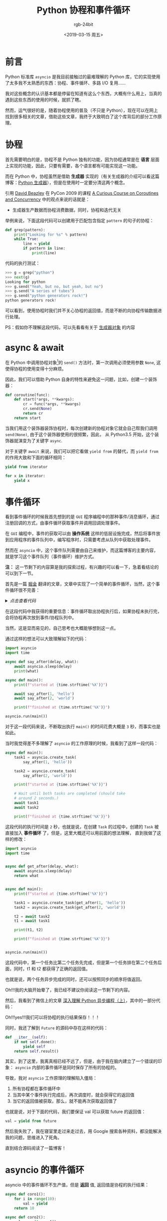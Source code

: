 #+TITLE:      Python 协程和事件循环
#+AUTHOR:     rgb-24bit
#+EMAIL:      rgb-24bit@foxmail.com
#+DATE:       <2019-03-15 周五>

* 目录                                                    :TOC_4_gh:noexport:
- [[#前言][前言]]
- [[#协程][协程]]
- [[#async--await][async & await]]
- [[#事件循环][事件循环]]
- [[#asyncio-的事件循环][asyncio 的事件循环]]
- [[#结语][结语]]
- [[#参考链接][参考链接]]
- [[#footnotes][Footnotes]]

* 前言
  Python 标准库 ~asyncio~ 是我目前接触过的最难理解的 Python 库，它的实现使用了太多我不太熟悉的东西：协程、事件循环、多路 I/O 复用……

  我对这些概念的认识基本都是停留在知道有这么个东西，大概有什么用上，当真的遇到这些东西的使用的时候，就抓了瞎。

  然而，运气很好的是，随着协程使用的普及（不只是 Python），现在可以在网上找到很多相关的文章，借助这些文章，我终于大致明白了这个库背后的部分工作原理。

* 协程
  首先需要明白的是，协程不是 Python 独有的功能，因为协程通常是在 *语言* 层面上实现的功能，因此，只要有需要，各个语言都有可能实现这一功能。

  而在 Python 中，协程虽然是借助 *生成器* 实现的（有关生成器的介绍可以看这篇博客：[[file:e:/blog/2018/python-generator.org][Python 生成器]]），但是在使用时一定要分清这两个概念。

  引用 [[http://www.dabeaz.com/][David Beazley]] 在 PyCon 2009 的课程 [[http://www.dabeaz.com/coroutines/index.html][A Curious Course on Coroutines and Concurrency]] 中的观点来说的话就是：
  + 生成器生产数据而协程消费数据，同时，协程和迭代无关

  举例来说，下面这段代码可以创建用于匹配包含指定 ~pattern~ 的句子的协程：
  #+BEGIN_SRC python
    def grep(pattern):
        print("Looking for %s" % pattern)
        while True:
            line = yield
            if pattern in line:
                print(line)
  #+END_SRC

  代码的执行测试：
  #+BEGIN_SRC python
    >>> g = grep("python")
    >>> next(g)
    Looking for python
    >>> g.send("Yeah, but no, but yeah, but no")
    >>> g.send("A series of tubes")
    >>> g.send("python generators rock!")
    python generators rock!
  #+END_SRC

  可以看到，使用协程时我们并不关心协程的返回值，而是不断的向协程传输数据进行处理。

  PS：假如你不理解这段代码，可以先看看有关于 [[file:e:/blog/2018/python-generator.org::*%E7%94%9F%E6%88%90%E5%99%A8%E5%AF%B9%E8%B1%A1][生成器对象]] 的内容

* async & await
  在 Python 中调用协程对象[fn:1]的 ~send()~ 方法时，第一次调用必须使用参数 ~None~, 这使得协程的使用变得十分麻烦。

  因此，我们可以借助 Python 自身的特性来避免这一问题，比如，创建一个装饰器：
  #+BEGIN_SRC python
    def coroutine(func):
        def start(*args, **kwargs):
            cr = func(*args, **kwargs)
            cr.send(None)
            return cr
        return start
  #+END_SRC

  当我们用这个装饰器装饰协程时，每次创建新的协程对象它就会自己帮我们调用 ~send(None)~, 由于这个装饰器使用的很频繁，因此，
  从 Python3.5 开始，这个装饰器就演变为了关键字 ~async~.

  对于关键字 ~await~ 来说，我们可以把它看做 ~yield from~ 的替代，而 ~yield from~ 的作用大致和下面的循环相同：
  #+BEGIN_SRC python
    yield from iterator

    for x in iterator:
        yield x
  #+END_SRC

* 事件循环
  看到事件循环的时候我首先想到的是 ~GUI~ 程序编程中的那种事件/消息循环，通过注册回调的方式，由事件循环获取事件并调用回调处理事件。

  在 ~GUI~ 编程中，事件的获取可以由 *操作系统* 这样的低层设施完成，然后将事件放到应用程序的事件队列中，编写程序时，只需要考虑从队列中获取处理事件。

  然而在 ~asyncio~ 中，这个事件队列需要由自己来维护，而这篇博客的主要内容，就是学习这个事件队列（事件循环）维护方式。

  *注：* 这一节剩下的内容算是我的探索过程，有兴趣的可以看一下，急着看结论的可以到下一节。

  首先是一篇 [[https://juejin.im/timeline][掘金]] 翻译的文章，文章中实现了一个简单的事件循环，当然，这个事件循环很不完善：
  
  #+HTML: <details><summary><i>点击查看代码</i></summary>

  #+BEGIN_SRC python
    import datetime
    import heapq
    import types
    import time

    class Task:

        """Represent how long a coroutine should before starting again.

        Comparison operators are implemented for use by heapq. Two-item
        tuples unfortunately don't work because when the datetime.datetime
        instances are equal, comparison falls to the coroutine and they don't
        implement comparison methods, triggering an exception.

        Think of this as being like asyncio.Task/curio.Task.
        """

        def __init__(self, wait_until, coro):
            self.coro = coro
            self.waiting_until = wait_until

        def __eq__(self, other):
            return self.waiting_until == other.waiting_until

        def __lt__(self, other):
            return self.waiting_until < other.waiting_until

    class SleepingLoop:

        """An event loop focused on delaying execution of coroutines.

        Think of this as being like asyncio.BaseEventLoop/curio.Kernel.
        """

        def __init__(self, *coros):
            self._new = coros
            self._waiting = []

        def run_until_complete(self):
            # Start all the coroutines.
            for coro in self._new:
                wait_for = coro.send(None)
                heapq.heappush(self._waiting, Task(wait_for, coro))
            # Keep running until there is no more work to do.
            while self._waiting:
                now = datetime.datetime.now()
                # Get the coroutine with the soonest resumption time.
                task = heapq.heappop(self._waiting)
                if now < task.waiting_until:
                    # We're ahead of schedule; wait until it's time to resume.
                    delta = task.waiting_until - now
                    time.sleep(delta.total_seconds())
                    now = datetime.datetime.now()
                try:
                    # It's time to resume the coroutine.
                    wait_until = task.coro.send(now)
                    heapq.heappush(self._waiting, Task(wait_until, task.coro))
                except StopIteration:
                    # The coroutine is done.
                    pass

    @types.coroutine
    def sleep(seconds):
        """Pause a coroutine for the specified number of seconds.

        Think of this as being like asyncio.sleep()/curio.sleep().
        """
        now = datetime.datetime.now()
        wait_until = now + datetime.timedelta(seconds=seconds)
        # Make all coroutines on the call stack pause; the need to use `yield`
        # necessitates this be generator-based and not an async-based coroutine.
        actual = yield wait_until
        # Resume the execution stack, sending back how long we actually waited.
        return actual - now

    async def countdown(label, length, *, delay=0):
        """Countdown a launch for `length` seconds, waiting `delay` seconds.

        This is what a user would typically write.
        """
        print(label, 'waiting', delay, 'seconds before starting countdown')
        delta = await sleep(delay)
        print(label, 'starting after waiting', delta)
        while length:
            print(label, 'T-minus', length)
            waited = await sleep(1)
            length -= 1
        print(label, 'lift-off!')

    def main():
        """Start the event loop, counting down 3 separate launches.

        This is what a user would typically write.
        """
        loop = SleepingLoop(countdown('A', 5), countdown('B', 3, delay=2),
                            countdown('C', 4, delay=1))
        start = datetime.datetime.now()
        loop.run_until_complete()
        print('Total elapsed time is', datetime.datetime.now() - start)

    if __name__ == '__main__':
        main()
  #+END_SRC
  
  可能的执行结果是这样的：
  #+BEGIN_EXAMPLE
    A waiting 0 seconds before starting countdown
    B waiting 2 seconds before starting countdown
    C waiting 1 seconds before starting countdown
    A starting after waiting 0:00:00.001000
    A T-minus 5
    C starting after waiting 0:00:01.000057
    C T-minus 4
    A T-minus 4
    B starting after waiting 0:00:02.000115
    B T-minus 3
    C T-minus 3
    A T-minus 3
    B T-minus 2
    C T-minus 2
    A T-minus 2
    B T-minus 1
    C T-minus 1
    A T-minus 1
    B lift-off!
    C lift-off!
    A lift-off!
    Total elapsed time is 0:00:05.003286
  #+END_EXAMPLE

  #+HTML: </details>

  在这段代码中我获得的重要信息：事件循环取出协程执行后，如果协程未执行完，会将协程再次放到事件/协程队列中。

  当然，这是显而易见的，自己思考也大概能够想到这一点。

  通过这样的想法可以大致理解如下的代码：
  #+BEGIN_SRC python
    import asyncio
    import time

    async def say_after(delay, what):
        await asyncio.sleep(delay)
        print(what)

    async def main():
        print(f"started at {time.strftime('%X')}")

        await say_after(1, 'hello')
        await say_after(2, 'world')

        print(f"finished at {time.strftime('%X')}")

    asyncio.run(main())
  #+END_SRC

  对于这一段代码来说，不断取出执行 ~main()~ 的时间花费大概是 ~3~ 秒，而事实也是如此。

  当时我觉得差不多理解了 ~asyncio~ 的工作原理的时候，我看到了这样一段代码：
  #+BEGIN_SRC python
    async def main():
        task1 = asyncio.create_task(
            say_after(1, 'hello'))

        task2 = asyncio.create_task(
            say_after(2, 'world'))

        print(f"started at {time.strftime('%X')}")

        # Wait until both tasks are completed (should take
        # around 2 seconds.)
        await task1
        await task2

        print(f"finished at {time.strftime('%X')}")
  #+END_SRC

  这段代码的执行时间是 ~2~ 秒，也就是说，在创建 ~Task~ 的过程中，创建的 ~Task~ 被直接加入 *事件循环* 了，但是，这里大概还可以用前面的想法理解，
  直到我做了这样的修改：
  #+BEGIN_SRC python
    import asyncio
    import time


    async def get_after(delay, what):
        await asyncio.sleep(delay)
        return what


    async def main():
        print(f"started at {time.strftime('%X')}")

        task1 = asyncio.create_task(get_after(1, 'hello'))
        task2 = asyncio.create_task(get_after(2, 'world'))

        t2 = await task2
        t1 = await task1

        print(t1, t2)

        print(f"finished at {time.strftime('%X')}")


    asyncio.run(main())
  #+END_SRC

  这段代码中，第一个任务比第二个任务先完成，但是第一个任务排在第二个任务后面，同时，t1 和 t2 都获得了正确的返回值。

  也就是说，两个任务异步完成的同时，还可以按照同步的顺序将值返回。

  Oh!!!我的大脑开始晕了，我已经不建议你阅读这一节剩下的内容。

  然后，我看到了微信上的文章 [[https://mp.weixin.qq.com/s/GgamzHPyZuSg45LoJKsofA][深入理解 Python 异步编程（上）]]，其中的一部分代码：

  #+HTML: <img src="https://mmbiz.qpic.cn/mmbiz_png/fhujzoQe7TqwIlwniae0PZntyOBFHJKp6iaxmFsCDl62tUWztJTicyFVCib0LXokHIm0DRU1QUhHBHqsQuicMktqprg/640?wx_fmt=png&tp=webp&wxfrom=5&wx_lazy=1&wx_co=1">

  Oh!!!yes!!!我们可以将协程的执行结果保存！！！

  同时，我还了解到 ~Future~ 的源码中存在这样的代码：
  #+BEGIN_SRC python
    def __iter__(self):
        if not self.done():
            yield self
        return self.result()
  #+END_SRC

  其实，到了这里，我离真相已经不远了，但是，由于我在脑内建立了一个错误的印象： ~asyncio~ 内部的事件循环是同时保存了所有的协程的。

  导致，我对 ~asyncio~ 工作原理的理解陷入僵局：
  1) 所有协程都在事件循环中
  2) 当其中某个事件执行完成后，再次调度时，就会获得它的返回值
  3) 当它的返回值被获取，那么，就不能再次获取返回值了

  也就是说，对于下面的代码，我们要保证 val 可以获取 future 的返回值：
  #+BEGIN_SRC python
    val = yield from future
  #+END_SRC

  然后我失败了，我在寝室里走过来走过去，用 Google 搜索各种资料，都没能解决我的问题，思维进入了死角。

  直到结合源码阅读了一篇博客！

* asyncio 的事件循环
  asyncio 中的事件循环不生产值，但是 *返回* 值, 返回值是协程的执行结果：
  #+BEGIN_SRC python
    async def coro1():
        for i in range(10):
            val = yield
        return 10

    async def coro2():
        val = await coro1()
  #+END_SRC

  上面这段代码中的 ~coro2~ 大致上等价于：
  #+BEGIN_SRC python
    async def coro2():
        for i in range(10):  # coro1
            val = yield      # coro1
        val = 10             # coro1 return 10
  #+END_SRC

  特别是代码中的 ~return~, 这在 ~Python2~ 中是不允许的，但是为了方便，Python3 中加入了这一特性。

  然后，我们需要通过下面这段代码来理解 ~asyncio~ 内部的事件调度：
  #+BEGIN_SRC python
    import asyncio
    import time


    async def get_after(delay, what):
        await asyncio.sleep(delay)
        return what


    async def main():
        print(f"started at {time.strftime('%X')}")

        task1 = asyncio.create_task(get_after(1, 'hello'))
        task2 = asyncio.create_task(get_after(2, 'world'))

        t2 = await task2
        t1 = await task1

        print(t1, t2)

        print(f"finished at {time.strftime('%X')}")


    asyncio.run(main())
  #+END_SRC

  这段代码中，首先创建了两个 ~Task~, 我们可以看一下 ~Task~ 的构造函数：
  #+BEGIN_SRC python
    class Task(futures.Future):
        def __init__(self, coro, *, loop=None):
            ...
            self._loop.call_soon(self._step)
            ...
  #+END_SRC

  可以看到，Task 在创建的时候就会通过 ~loop.call_soon~ 将 Task 放入事件循环。同时，Task 可以被用在 ~await(yield from)~, 
  说明它是一个可迭代对象，也就是实现了 ~__iter__~ 方法：
  #+BEGIN_SRC python
    class Future:
        def __await__(self):
            if not self.done():
                ...
                yield self  # This tells Task to wait for completion.
            if not self.done():
                raise RuntimeError("await wasn't used with future")
            return self.result()  # May raise too.

        __iter__ = __await__  # make compatible with 'yield from'.
  #+END_SRC

  现在，这段代码中的 ~main()~ 可以改造为：
  #+BEGIN_SRC python
    async def main():
        print(f"started at {time.strftime('%X')}")

        task1 = asyncio.create_task(get_after(1, 'hello'))
        task2 = asyncio.create_task(get_after(2, 'world'))

        if not task2.done():
            yield task2
        assert task2.done()
        t2 = task2.result()

        if not task1.done():
            yield task1
        assert task1.done()
        t1 = task1.result()

        print(t1, t2)

        print(f"finished at {time.strftime('%X')}")
  #+END_SRC

  对于 ~main()~ 来说，我们需要保证在 ~task2~ 和 ~task1~ 执行完成之前不会调度它自己，如果将 ~main()~ 一直放在事件循环中，
  那么是无法实现这一点的。

  也就是说，我们在执行到 ~task2~ 或 ~task1~ 的位置后，如果 ~task2~ 或 ~task1~ 没有执行完成，就需要将 ~main()~ 从事件循环中取出，
  等到 ~task2~ 或 ~task1~ 执行完成后在继续执行。

  当我们通过 ~asyncio.run(main())~ 开始执行程序时，main() 会被 ~Task~ 包装，然后调用 ~Task~ 的方法 ~_step()~:
  #+BEGIN_SRC python
    def _step(self, exc=None):
        try:
            if exc is None:
                # We use the `send` method directly, because coroutines
                # don't have `__iter__` and `__next__` methods.
                result = coro.send(None)
            else:
                result = coro.throw(exc)
        except StopIteration as exc:
            if self._must_cancel:
                ...
            else:
                self.set_result(exc.value)
        except futures.CancelledError:
            ...
        except Exception as exc:
            ...
        except BaseException as exc:
            ...
        else:
            blocking = getattr(result, '_asyncio_future_blocking', None)
            if blocking is not None:
                # Yielded Future must come from Future.__iter__().
                if result._loop is not self._loop:
                    ...
                elif blocking:
                    ...
                else:
                    result._asyncio_future_blocking = False
                    result.add_done_callback(self._wakeup)
                    ...
            elif result is None:
                # Bare yield relinquishes control for one event loop iteration.
                self._loop.call_soon(self._step)
                ...
  #+END_SRC

  假如调用方法 ~_step()~ 的时候 ~task2~ 还没有执行完成，那么就会执行 ~yield task2~, 在获取到 ~task2~ 之后，就会执行操作：
  #+BEGIN_SRC python
    result.add_done_callback(self._wakeup)
  #+END_SRC

  我们可以看一下相关的代码：
  #+BEGIN_SRC python
    def add_done_callback(self, fn, *, context=None):
        if self._state != _PENDING:
            self._loop.call_soon(fn, self, context=context)
        else:
            ...
            self._callbacks.append((fn, context))


    def _wakeup(self, future):
        try:
            future.result()
        except Exception as exc:
            # This may also be a cancellation.
            self._step(exc)
        else:
            self._step()
        self = None  # Needed to break cycles when an exception occurs.
  #+END_SRC

  这个过程中，Task(main) 的 ~_wakeup~ 方法成为了 ~task2~ 的回调，而自身从事件循环中取出。

  然后，创建 Task 的过程中，task1 和 task2 已经被加入事件循环，加入调用它们返回的是 ~Task(Future)~, 就重复之前的过程，否则返回 ~None~ 执行：
  #+BEGIN_SRC python
    elif result is None:
        # Bare yield relinquishes control for one event loop iteration.
        self._loop.call_soon(self._step)
  #+END_SRC

  即：再次将自己放入事件循环。

  当 Task 包裹的协程执行完成时，会抛出 ~StopIteration~ 异常，执行如下代码：
  #+BEGIN_SRC python
    except StopIteration as exc:
        if self._must_cancel:
            ...
        else:
            self.set_result(exc.value)


    def __schedule_callbacks(self):
        callbacks = self._callbacks[:]
        if not callbacks:
            return

        self._callbacks[:] = []
        for callback, ctx in callbacks:
            self._loop.call_soon(callback, self, context=ctx)


    def set_result(self, result):
        if self._state != _PENDING:
            raise exceptions.InvalidStateError(f'{self._state}: {self!r}')
        self._result = result
        self._state = _FINISHED
        self.__schedule_callbacks()

  #+END_SRC

  可以看到，执行 ~set_result~ 的时候会执行 ~callbacks~ 中的回调，而在之前的操作中，已经将 ~Task(main)~ 的 ~_wakeup~ 放入回调，
  也就是说，将要执行：
  #+BEGIN_SRC python
    def _wakeup(self, future):
        try:
            ...
        except Exception as exc:
            ...
        else:
            self._step()  # !!!
        ...
  #+END_SRC

  现在，我们恢复了 Task(main) 的正常调度，同时也将执行完成的 ~Task~ 从事件循环中取出。

  That's all!

* 结语
  最后想了下，asyncio 的事件循环其实并不复杂，关键点在于：
  1) 如果在执行 ~otask~ 的过程中遇到 ~await itask~ 语句，如果 ~itask~ 还未完成，就将 ~otask~ 从事件循环中取出，
     并将可以唤醒自身的方法放到 ~itask~ 的回调中
  2) 当 ~itask~ 执行完成后，执行 ~itask~ 的所有回调，唤醒 ~otask~ 并将 ~itask~ 从事件循环取出

  搞清楚这个问题花了不少的时间，而且现在还不能说是完全正确，真是复杂的问题……

  这篇博客写的很乱，有机会的话整理一下吧 @_@

* 参考链接
  + [[https://mp.weixin.qq.com/s/GgamzHPyZuSg45LoJKsofA][深入理解 Python 异步编程（上）]]
  + [[https://www.cnblogs.com/wdliu/p/6890930.html][协程、 事件驱动介绍 - W-D - 博客园]]
  + [[https://github.com/xitu/gold-miner/blob/master/TODO/how-the-heck-does-async-await-work-in-python-3-5.md][gold-miner/how-the-heck-does-async-await-work-in-python-3-5.md at master · xitu/gold-miner]]
  + [[https://github.com/dwqs/blog/issues/61][从一道题浅说 JavaScript 的事件循环 · Issue #61 · dwqs/blog]]
  + [[https://en.wikipedia.org/wiki/Event_loop][Event loop - Wikipedia]]
  + [[https://github.com/atotic/event-loop][atotic/event-loop: event loop docs]]
  + [[https://lotabout.me/2017/understand-python-asyncio/][理解 Python asyncio | 三点水]]
  + [[http://www.dabeaz.com/coroutines/index.html][:A Curious Course on Coroutines and Concurrency]]
  + [[https://en.wikipedia.org/wiki/Coroutine][Coroutine - Wikipedia]]

* Footnotes

[fn:1] 为了区分生成器和协程，这篇博客中将把 [[file:e:/blog/2018/python-generator.org::*%E7%94%9F%E6%88%90%E5%99%A8%E5%AF%B9%E8%B1%A1][生成器对象]] 称为 *协程对象*

